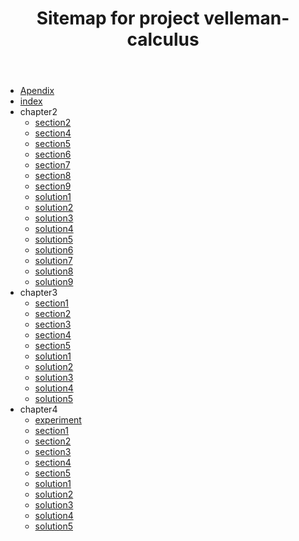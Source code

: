 #+TITLE: Sitemap for project velleman-calculus

- [[file:Apendix.org][Apendix]]
- [[file:index.org][index]]
- chapter2
  - [[file:chapter2/section2.org][section2]]
  - [[file:chapter2/section4.org][section4]]
  - [[file:chapter2/section5.org][section5]]
  - [[file:chapter2/section6.org][section6]]
  - [[file:chapter2/section7.org][section7]]
  - [[file:chapter2/section8.org][section8]]
  - [[file:chapter2/section9.org][section9]]
  - [[file:chapter2/solution1.org][solution1]]
  - [[file:chapter2/solution2.org][solution2]]
  - [[file:chapter2/solution3.org][solution3]]
  - [[file:chapter2/solution4.org][solution4]]
  - [[file:chapter2/solution5.org][solution5]]
  - [[file:chapter2/solution6.org][solution6]]
  - [[file:chapter2/solution7.org][solution7]]
  - [[file:chapter2/solution8.org][solution8]]
  - [[file:chapter2/solution9.org][solution9]]
- chapter3
  - [[file:chapter3/section1.org][section1]]
  - [[file:chapter3/section2.org][section2]]
  - [[file:chapter3/section3.org][section3]]
  - [[file:chapter3/section4.org][section4]]
  - [[file:chapter3/section5.org][section5]]
  - [[file:chapter3/solution1.org][solution1]]
  - [[file:chapter3/solution2.org][solution2]]
  - [[file:chapter3/solution3.org][solution3]]
  - [[file:chapter3/solution4.org][solution4]]
  - [[file:chapter3/solution5.org][solution5]]
- chapter4
  - [[file:chapter4/experiment.org][experiment]]
  - [[file:chapter4/section1.org][section1]]
  - [[file:chapter4/section2.org][section2]]
  - [[file:chapter4/section3.org][section3]]
  - [[file:chapter4/section4.org][section4]]
  - [[file:chapter4/section5.org][section5]]
  - [[file:chapter4/solution1.org][solution1]]
  - [[file:chapter4/solution2.org][solution2]]
  - [[file:chapter4/solution3.org][solution3]]
  - [[file:chapter4/solution4.org][solution4]]
  - [[file:chapter4/solution5.org][solution5]]